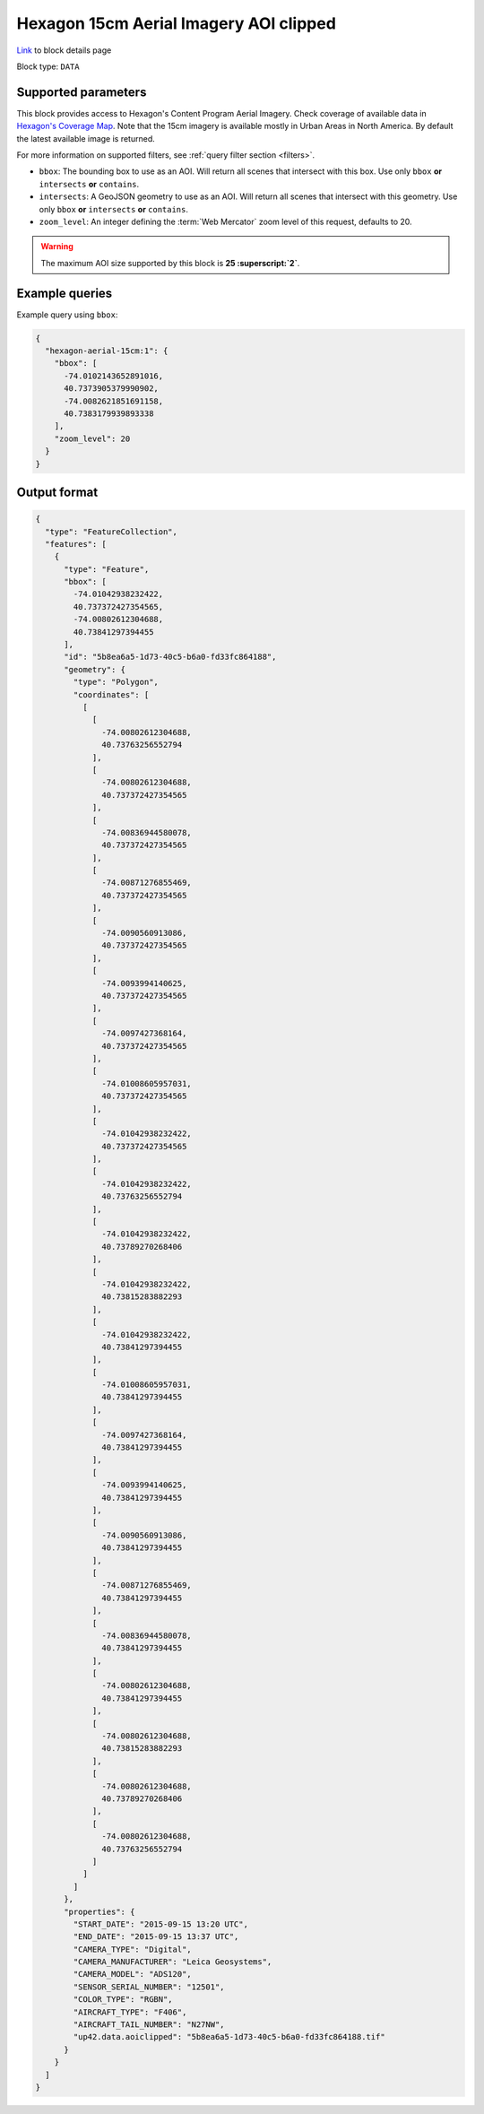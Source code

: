 .. meta::
   :description: UP42 data blocks: Hexagon 15cm Aerial Imagery AOI clipped block description
   :keywords: Hexagon, Aerial, AOI clipped, block description

.. _hexagon-aerial-15cm-block:

Hexagon 15cm Aerial Imagery AOI clipped
=======================================
`Link <https://marketplace.up42.com/block/045019bb-06fc-4fa1-b703-318725b4d8af>`_ to block details page

Block type: ``DATA``

Supported parameters
--------------------

This block provides access to Hexagon's Content Program Aerial Imagery. Check coverage of available data in `Hexagon's Coverage Map <https://hxgncontent.com/coverage-map>`_. Note that the 15cm imagery is available mostly in Urban Areas in North America. By default the latest available image is returned.

For more information on supported filters, see :ref:`query filter section  <filters>`.

* ``bbox``: The bounding box to use as an AOI. Will return all scenes that intersect with this box. Use only ``bbox``
  **or** ``intersects`` **or** ``contains``.
* ``intersects``: A GeoJSON geometry to use as an AOI. Will return all scenes that intersect with this geometry. Use only ``bbox``
  **or** ``intersects`` **or** ``contains``.
* ``zoom_level``: An integer defining the :term:`Web Mercator` zoom level of this request, defaults to 20.

.. warning::

  The maximum AOI size supported by this block is **25 :superscript:`2`**.


Example queries
---------------

Example query using ``bbox``:

.. code-block:: javascript

      {
        "hexagon-aerial-15cm:1": {
          "bbox": [
            -74.0102143652891016,
            40.7373905379990902,
            -74.0082621851691158,
            40.7383179939893338
          ],
          "zoom_level": 20
        }
      }

Output format
-------------

.. code-block:: javascript

    {
      "type": "FeatureCollection",
      "features": [
        {
          "type": "Feature",
          "bbox": [
            -74.01042938232422,
            40.737372427354565,
            -74.00802612304688,
            40.73841297394455
          ],
          "id": "5b8ea6a5-1d73-40c5-b6a0-fd33fc864188",
          "geometry": {
            "type": "Polygon",
            "coordinates": [
              [
                [
                  -74.00802612304688,
                  40.73763256552794
                ],
                [
                  -74.00802612304688,
                  40.737372427354565
                ],
                [
                  -74.00836944580078,
                  40.737372427354565
                ],
                [
                  -74.00871276855469,
                  40.737372427354565
                ],
                [
                  -74.0090560913086,
                  40.737372427354565
                ],
                [
                  -74.0093994140625,
                  40.737372427354565
                ],
                [
                  -74.0097427368164,
                  40.737372427354565
                ],
                [
                  -74.01008605957031,
                  40.737372427354565
                ],
                [
                  -74.01042938232422,
                  40.737372427354565
                ],
                [
                  -74.01042938232422,
                  40.73763256552794
                ],
                [
                  -74.01042938232422,
                  40.73789270268406
                ],
                [
                  -74.01042938232422,
                  40.73815283882293
                ],
                [
                  -74.01042938232422,
                  40.73841297394455
                ],
                [
                  -74.01008605957031,
                  40.73841297394455
                ],
                [
                  -74.0097427368164,
                  40.73841297394455
                ],
                [
                  -74.0093994140625,
                  40.73841297394455
                ],
                [
                  -74.0090560913086,
                  40.73841297394455
                ],
                [
                  -74.00871276855469,
                  40.73841297394455
                ],
                [
                  -74.00836944580078,
                  40.73841297394455
                ],
                [
                  -74.00802612304688,
                  40.73841297394455
                ],
                [
                  -74.00802612304688,
                  40.73815283882293
                ],
                [
                  -74.00802612304688,
                  40.73789270268406
                ],
                [
                  -74.00802612304688,
                  40.73763256552794
                ]
              ]
            ]
          },
          "properties": {
            "START_DATE": "2015-09-15 13:20 UTC",
            "END_DATE": "2015-09-15 13:37 UTC",
            "CAMERA_TYPE": "Digital",
            "CAMERA_MANUFACTURER": "Leica Geosystems",
            "CAMERA_MODEL": "ADS120",
            "SENSOR_SERIAL_NUMBER": "12501",
            "COLOR_TYPE": "RGBN",
            "AIRCRAFT_TYPE": "F406",
            "AIRCRAFT_TAIL_NUMBER": "N27NW",
            "up42.data.aoiclipped": "5b8ea6a5-1d73-40c5-b6a0-fd33fc864188.tif"
          }
        }
      ]
    }
